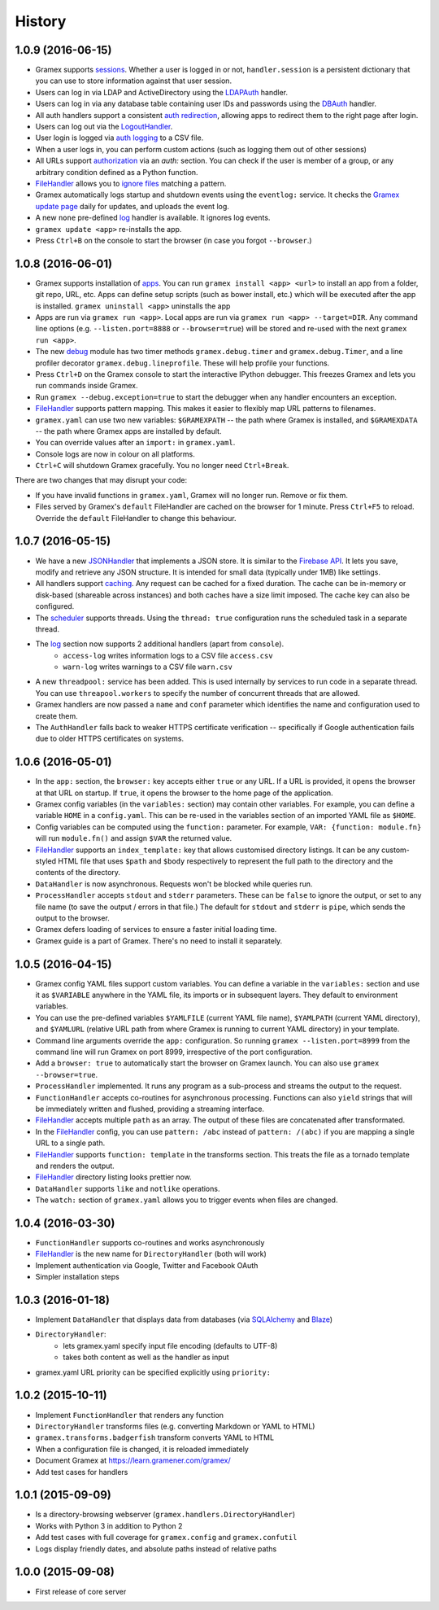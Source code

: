 .. :changelog:

History
-------

1.0.9 (2016-06-15)
~~~~~~~~~~~~~~~~~~

* Gramex supports `sessions`_. Whether a user is logged in or not,
  ``handler.session`` is a persistent dictionary that you can use to store
  information against that user session.
* Users can log in via LDAP and ActiveDirectory using the `LDAPAuth`_ handler.
* Users can log in via any database table containing user IDs and passwords
  using the `DBAuth`_ handler.
* All auth handlers support a consistent `auth redirection`_, allowing apps to
  redirect them to the right page after login.
* Users can log out via the `LogoutHandler`_.
* User login is logged via `auth logging`_ to a CSV file.
* When a user logs in, you can perform custom actions (such as logging them out
  of other sessions)
* All URLs support `authorization`_ via an `auth:` section. You can check if the
  user is member of a group, or any arbitrary condition defined as a Python
  function.
* `FileHandler`_ allows you to `ignore files`_ matching a pattern.
* Gramex automatically logs startup and shutdown events using the ``eventlog:``
  service. It checks the `Gramex update page`_ daily for updates, and uploads
  the event log.
* A new ``none`` pre-defined `log`_ handler is available. It ignores log events.
* ``gramex update <app>`` re-installs the app.
* Press ``Ctrl+B`` on the console to start the browser (in case you forgot
  ``--browser``.)

1.0.8 (2016-06-01)
~~~~~~~~~~~~~~~~~~

* Gramex supports installation of `apps`_. You can run ``gramex install <app>
  <url>`` to install an app from a folder, git repo, URL, etc. Apps can define
  setup scripts (such as bower install, etc.) which will be executed after the
  app is installed. ``gramex uninstall <app>`` uninstalls the app
* Apps are run via ``gramex run <app>``. Local apps are run via ``gramex run
  <app> --target=DIR``. Any command line options (e.g. ``--listen.port=8888`` or
  ``--browser=true``) will be stored and re-used with the next ``gramex run
  <app>``.
* The new `debug`_ module has two timer methods ``gramex.debug.timer`` and
  ``gramex.debug.Timer``, and a line profiler decorator
  ``gramex.debug.lineprofile``. These will help profile your functions.
* Press ``Ctrl+D`` on the Gramex console to start the interactive IPython
  debugger. This freezes Gramex and lets you run commands inside Gramex.
* Run ``gramex --debug.exception=true`` to start the debugger when any handler
  encounters an exception.
* `FileHandler`_ supports pattern mapping. This makes it easier to flexibly map
  URL patterns to filenames.
* ``gramex.yaml`` can use two new variables: ``$GRAMEXPATH`` -- the path where
  Gramex is installed, and ``$GRAMEXDATA`` -- the path where Gramex apps are
  installed by default.
* You can override values after an ``import:`` in ``gramex.yaml``.
* Console logs are now in colour on all platforms.
* ``Ctrl+C`` will shutdown Gramex gracefully. You no longer need ``Ctrl+Break``.

There are two changes that may disrupt your code:

* If you have invalid functions in ``gramex.yaml``, Gramex will no longer run.
  Remove or fix them.
* Files served by Gramex's ``default`` FileHandler are cached on the browser for
  1 minute. Press ``Ctrl+F5`` to reload. Override the ``default`` FileHandler to
  change this behaviour.


1.0.7 (2016-05-15)
~~~~~~~~~~~~~~~~~~

* We have a new `JSONHandler`_ that implements a JSON store. It is similar to
  the `Firebase API`_. It lets you save, modify and retrieve any JSON structure.
  It is intended for small data (typically under 1MB) like settings.
* All handlers support `caching`_. Any request can be cached for a fixed
  duration. The cache can be in-memory or disk-based (shareable across
  instances) and both caches have a size limit imposed. The cache key can also
  be configured.
* The `scheduler`_ supports threads. Using the ``thread: true`` configuration
  runs the scheduled task in a separate thread.
* The `log`_ section now supports 2 additional handlers (apart from ``console``).
    * ``access-log`` writes information logs to a CSV file ``access.csv``
    * ``warn-log`` writes warnings to a CSV file ``warn.csv``
* A new ``threadpool:`` service has been added. This is used internally by
  services to run code in a separate thread. You can use ``threapool.workers``
  to specify the number of concurrent threads that are allowed.
* Gramex handlers are now passed a ``name`` and ``conf`` parameter which
  identifies the name and configuration used to create them.
* The ``AuthHandler`` falls back to weaker HTTPS certificate verification --
  specifically if Google authentication fails due to older HTTPS certificates on
  systems.


1.0.6 (2016-05-01)
~~~~~~~~~~~~~~~~~~

* In the ``app:`` section, the ``browser:`` key accepts either ``true`` or any
  URL. If a URL is provided, it opens the browser at that URL on startup. If
  ``true``, it opens the browser to the home page of the application.
* Gramex config variables (in the ``variables:`` section) may contain other
  variables. For example, you can define a variable ``HOME`` in a
  ``config.yaml``. This can be re-used in the variables section of an imported
  YAML file as ``$HOME``.
* Config variables can be computed using the ``function:`` parameter. For
  example, ``VAR: {function: module.fn}`` will run ``module.fn()`` and assign
  ``$VAR`` the returned value.
* `FileHandler`_ supports an ``index_template:`` key that allows customised
  directory listings. It can be any custom-styled HTML file that uses ``$path``
  and ``$body`` respectively to represent the full path to the directory and the
  contents of the directory.
* ``DataHandler`` is now asynchronous. Requests won't be blocked while queries run.
* ``ProcessHandler`` accepts ``stdout`` and ``stderr`` parameters. These can be
  ``false`` to ignore the output, or set to any file name (to save the output /
  errors in that file.) The default for ``stdout`` and ``stderr`` is ``pipe``,
  which sends the output to the browser.
* Gramex defers loading of services to ensure a faster initial loading time.
* Gramex guide is a part of Gramex. There's no need to install it separately.


1.0.5 (2016-04-15)
~~~~~~~~~~~~~~~~~~

* Gramex config YAML files support custom variables. You can define a variable
  in the ``variables:`` section and use it as ``$VARIABLE`` anywhere in the YAML
  file, its imports or in subsequent layers. They default to environment
  variables.
* You can use the pre-defined variables ``$YAMLFILE`` (current YAML file name),
  ``$YAMLPATH`` (current YAML directory), and ``$YAMLURL`` (relative URL path
  from where Gramex is running to current YAML directory) in your template.
* Command line arguments override the ``app:`` configuration. So running
  ``gramex --listen.port=8999`` from the command line will run Gramex on port
  8999, irrespective of the port configuration.
* Add a ``browser: true`` to automatically start the browser on Gramex launch.
  You can also use ``gramex --browser=true``.
* ``ProcessHandler`` implemented. It runs any program as a sub-process and
  streams the output to the request.
* ``FunctionHandler`` accepts co-routines for asynchronous processing. Functions
  can also ``yield`` strings that will be immediately written and flushed,
  providing a streaming interface.
* `FileHandler`_ accepts multiple ``path`` as an array. The output of these
  files are concatenated after transformated.
* In the `FileHandler`_ config, you can use ``pattern: /abc`` instead of
  ``pattern: /(abc)`` if you are mapping a single URL to a single path.
* `FileHandler`_ supports ``function: template`` in the transforms section.
  This treats the file as a tornado template and renders the output.
* `FileHandler`_ directory listing looks prettier now.
* ``DataHandler`` supports ``like`` and ``notlike`` operations.
* The ``watch:`` section of ``gramex.yaml`` allows you to trigger events when
  files are changed.


1.0.4 (2016-03-30)
~~~~~~~~~~~~~~~~~~

* ``FunctionHandler`` supports co-routines and works asynchronously
* `FileHandler`_ is the new name for ``DirectoryHandler`` (both will work)
* Implement authentication via Google, Twitter and Facebook OAuth
* Simpler installation steps


1.0.3 (2016-01-18)
~~~~~~~~~~~~~~~~~~

* Implement ``DataHandler`` that displays data from databases (via
  `SQLAlchemy <http://www.sqlalchemy.org/>`__ and `Blaze <http://blaze.pydata.org/>`__)
* ``DirectoryHandler``:
    - lets gramex.yaml specify input file encoding (defaults to UTF-8)
    - takes both content as well as the handler as input
* gramex.yaml URL priority can be specified explicitly using ``priority:``

1.0.2 (2015-10-11)
~~~~~~~~~~~~~~~~~~

* Implement ``FunctionHandler`` that renders any function
* ``DirectoryHandler`` transforms files (e.g. converting Markdown or YAML to
  HTML)
* ``gramex.transforms.badgerfish`` transform converts YAML to HTML
* When a configuration file is changed, it is reloaded immediately
* Document Gramex at https://learn.gramener.com/gramex/
* Add test cases for handlers

1.0.1 (2015-09-09)
~~~~~~~~~~~~~~~~~~

* Is a directory-browsing webserver (``gramex.handlers.DirectoryHandler``)
* Works with Python 3 in addition to Python 2
* Add test cases with full coverage for ``gramex.config`` and
  ``gramex.confutil``
* Logs display friendly dates, and absolute paths instead of relative paths

1.0.0 (2015-09-08)
~~~~~~~~~~~~~~~~~~

* First release of core server


.. _Firebase API: https://www.firebase.com/docs/rest/api/
.. _JSONHandler: https://learn.gramener.com/guide/jsonhandler/
.. _FileHandler: https://learn.gramener.com/guide/filehandler/
.. _caching: https://learn.gramener.com/guide/cache/
.. _scheduler: https://learn.gramener.com/guide/scheduler/
.. _log: https://learn.gramener.com/guide/config/#logging
.. _apps: https://learn.gramener.com/guide/apps/
.. _debug: https://learn.gramener.com/guide/debug/
.. _sessions: https://learn.gramener.com/guide/auth/#sessions
.. _LDAPAuth: https://learn.gramener.com/guide/auth/#ldap
.. _DBAuth: https://learn.gramener.com/guide/auth/#database
.. _LogoutHandler: https://learn.gramener.com/guide/auth/#log-out
.. _login actions: https://learn.gramener.com/guide/auth/#login-actions
.. _auth logging: https://learn.gramener.com/guide/auth/#logging
.. _authorization: https://learn.gramener.com/guide/auth/#authorization
.. _Gramex update page: https://gramener.com/gramex-update/
.. _ignore files: https://learn.gramener.com/guide/filehandler/#ignore-files
.. _auth redirection: https://learn.gramener.com/guide/auth/#redirection

